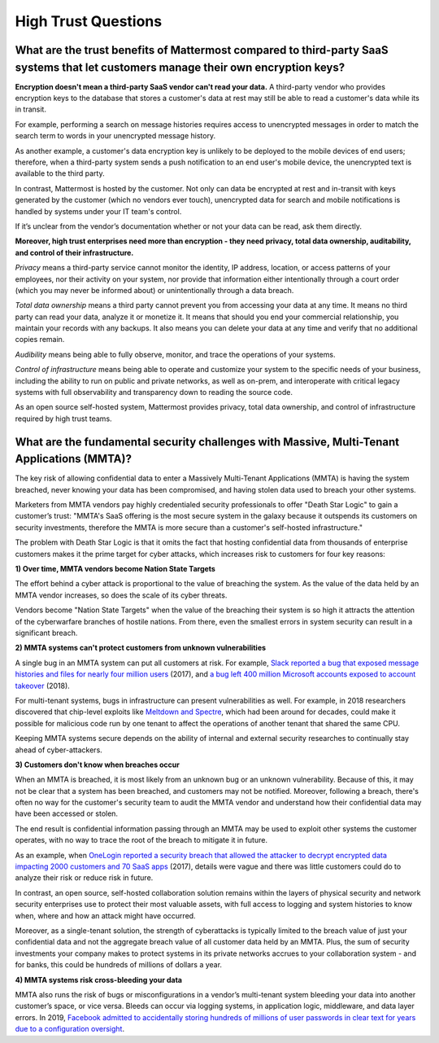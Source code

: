High Trust Questions
====================

What are the trust benefits of Mattermost compared to third-party SaaS systems that let customers manage their own encryption keys?
-----------------------------------------------------------------------------------------------------------------------------------

**Encryption doesn't mean a third-party SaaS vendor can't read your data.** A third-party vendor who provides encryption keys to the database that stores a customer's data at rest may still be able to read a customer's data while its in transit.

For example, performing a search on message histories requires access to unencrypted messages in order to match the search term to words in your unencrypted message history.

As another example, a customer's data encryption key is unlikely to be deployed to the mobile devices of end users; therefore, when a third-party system sends a push notification to an end user's mobile device, the unencrypted text is available to the third party.

In contrast, Mattermost is hosted by the customer. Not only can data be encrypted at rest and in-transit with keys generated by the customer (which no vendors ever touch), unencrypted data for search and mobile notifications is handled by systems under your IT team's control.

If it’s unclear from the vendor’s documentation whether or not your data can be read, ask them directly.

**Moreover, high trust enterprises need more than encryption - they need privacy, total data ownership, auditability, and control of their infrastructure.**

*Privacy* means a third-party service cannot monitor the identity, IP address, location, or access patterns of your employees, nor their activity on your system, nor provide that information either intentionally through a court order (which you may never be informed about) or unintentionally through a data breach.

*Total data ownership* means a third party cannot prevent you from accessing your data at any time. It means no third party can read your data, analyze it or monetize it. It means that should you end your commercial relationship, you maintain your records with any backups. It also means you can delete your data at any time and verify that no additional copies remain.

*Audibility* means being able to fully observe, monitor, and trace the operations of your systems.

*Control of infrastructure* means being able to operate and customize your system to the specific needs of your business, including the ability to run on public and private networks, as well as on-prem, and interoperate with critical legacy systems with full observability and transparency down to reading the source code.

As an open source self-hosted system, Mattermost provides privacy, total data ownership, and control of infrastructure required by high trust teams.

What are the fundamental security challenges with Massive, Multi-Tenant Applications (MMTA)?
--------------------------------------------------------------------------------------------

The key risk of allowing confidential data to enter a Massively Multi-Tenant Applications (MMTA) is having the system breached, never knowing your data has been compromised, and having stolen data used to breach your other systems.

Marketers from MMTA vendors pay highly credentialed security professionals to offer "Death Star Logic" to gain a customer’s trust: "MMTA's SaaS offering is the most secure system in the galaxy because it outspends its customers on security investments, therefore the MMTA is more secure than a customer's self-hosted infrastructure."

The problem with Death Star Logic is that it omits the fact that hosting confidential data from thousands of enterprise customers makes it the prime target for cyber attacks, which increases risk to customers for four key reasons:

**1) Over time, MMTA vendors become Nation State Targets**

The effort behind a cyber attack is proportional to the value of breaching the system. As the value of the data held by an MMTA vendor increases, so does the scale of its cyber threats.

Vendors become "Nation State Targets" when the value of the breaching their system is so high it attracts the attention of the cyberwarfare branches of hostile nations. From there, even the smallest errors in system security can result in a significant breach.

**2) MMTA systems can't protect customers from unknown vulnerabilities**

A single bug in an MMTA system can put all customers at risk. For example, `Slack reported a bug that exposed message histories and files for nearly four million users <https://www.wired.com/2017/03/hack-brief-slack-bug-everyones-worst-office-nightmare/>`__ (2017), and `a bug left 400 million Microsoft accounts exposed to account takeover <https://www.hackread.com/critical-bug-in-microsoft-left-400m-accounts-exposed/>`__ (2018).

For multi-tenant systems, bugs in infrastructure can present vulnerabilities as well. For example, in 2018 researchers discovered that chip-level exploits like `Meltdown and Spectre <https://www.wired.com/story/intel-meltdown-spectre-storm/>`__, which had been around for decades, could make it possible for malicious code run by one tenant to affect the operations of another tenant that shared the same CPU.

Keeping MMTA systems secure depends on the ability of internal and external security researches to continually stay ahead of cyber-attackers.

**3) Customers don't know when breaches occur**

When an MMTA is breached, it is most likely from an unknown bug or an unknown vulnerability. Because of this, it may not be clear that a system has been breached, and customers may not be notified. Moreover, following a breach, there's often no way for the customer's security team to audit the MMTA vendor and understand how their confidential data may have been accessed or stolen.

The end result is confidential information passing through an MMTA may be used to exploit other systems the customer operates, with no way to trace the root of the breach to mitigate it in future.

As an example, when `OneLogin reported a security breach that allowed the attacker to decrypt encrypted data impacting 2000 customers and 70 SaaS apps <https://krebsonsecurity.com/2017/06/onelogin-breach-exposed-ability-to-decrypt-data/>`__ (2017), details were vague and there was little customers could do to analyze their risk or reduce risk in future.

In contrast, an open source, self-hosted collaboration solution remains within the layers of physical security and network security enterprises use to protect their most valuable assets, with full access to logging and system histories to know when, where and how an attack might have occurred.

Moreover, as a single-tenant solution, the strength of cyberattacks is typically limited to the breach value of just your confidential data and not the aggregate breach value of all customer data held by an MMTA. Plus, the sum of security investments your company makes to protect systems in its private networks accrues to your collaboration system - and for banks, this could be hundreds of millions of dollars a year.

**4) MMTA systems risk cross-bleeding your data**

MMTA also runs the risk of bugs or misconfigurations in a vendor’s multi-tenant system bleeding your data into another customer’s space, or vice versa. Bleeds can occur via logging systems, in application logic, middleware, and data layer errors. In 2019, `Facebook admitted to accidentally storing hundreds of millions of user passwords in clear text for years due to a configuration oversight <https://krebsonsecurity.com/2019/03/facebook-stored-hundreds-of-millions-of-user-passwords-in-plain-text-for-years/>`__.

